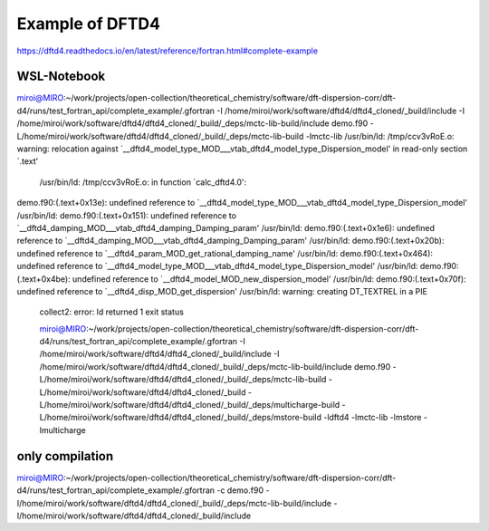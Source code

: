 Example of DFTD4
=================

https://dftd4.readthedocs.io/en/latest/reference/fortran.html#complete-example


WSL-Notebook
~~~~~~~~~~~~
miroi@MIRO:~/work/projects/open-collection/theoretical_chemistry/software/dft-dispersion-corr/dft-d4/runs/test_fortran_api/complete_example/.gfortran -I /home/miroi/work/software/dftd4/dftd4_cloned/_build/include -I /home/miroi/work/software/dftd4/dftd4_cloned/_build/_deps/mctc-lib-build/include  demo.f90 -L/home/miroi/work/software/dftd4/dftd4_cloned/_build/_deps/mctc-lib-build  -lmctc-lib
/usr/bin/ld: /tmp/ccv3vRoE.o: warning: relocation against `__dftd4_model_type_MOD___vtab_dftd4_model_type_Dispersion_model' in read-only section `.text'
 /usr/bin/ld: /tmp/ccv3vRoE.o: in function `calc_dftd4.0':
demo.f90:(.text+0x13e): undefined reference to `__dftd4_model_type_MOD___vtab_dftd4_model_type_Dispersion_model'
/usr/bin/ld: demo.f90:(.text+0x151): undefined reference to `__dftd4_damping_MOD___vtab_dftd4_damping_Damping_param'
/usr/bin/ld: demo.f90:(.text+0x1e6): undefined reference to `__dftd4_damping_MOD___vtab_dftd4_damping_Damping_param'
/usr/bin/ld: demo.f90:(.text+0x20b): undefined reference to `__dftd4_param_MOD_get_rational_damping_name'
/usr/bin/ld: demo.f90:(.text+0x464): undefined reference to `__dftd4_model_type_MOD___vtab_dftd4_model_type_Dispersion_model'
/usr/bin/ld: demo.f90:(.text+0x4be): undefined reference to `__dftd4_model_MOD_new_dispersion_model'
/usr/bin/ld: demo.f90:(.text+0x70f): undefined reference to `__dftd4_disp_MOD_get_dispersion'
/usr/bin/ld: warning: creating DT_TEXTREL in a PIE
 collect2: error: ld returned 1 exit status


 miroi@MIRO:~/work/projects/open-collection/theoretical_chemistry/software/dft-dispersion-corr/dft-d4/runs/test_fortran_api/complete_example/.gfortran  -I /home/miroi/work/software/dftd4/dftd4_cloned/_build/include -I /home/miroi/work/software/dftd4/dftd4_cloned/_build/_deps/mctc-lib-build/include  demo.f90 -L/home/miroi/work/software/dftd4/dftd4_cloned/_build/_deps/mctc-lib-build -L/home/miroi/work/software/dftd4/dftd4_cloned/_build  -L/home/miroi/work/software/dftd4/dftd4_cloned/_build/_deps/multicharge-build -L/home/miroi/work/software/dftd4/dftd4_cloned/_build/_deps/mstore-build   -ldftd4  -lmctc-lib  -lmstore -lmulticharge


only compilation
~~~~~~~~~~~~~~~~

miroi@MIRO:~/work/projects/open-collection/theoretical_chemistry/software/dft-dispersion-corr/dft-d4/runs/test_fortran_api/complete_example/.gfortran -c demo.f90 -I/home/miroi/work/software/dftd4/dftd4_cloned/_build/_deps/mctc-lib-build/include -I/home/miroi/work/software/dftd4/dftd4_cloned/_build/include

